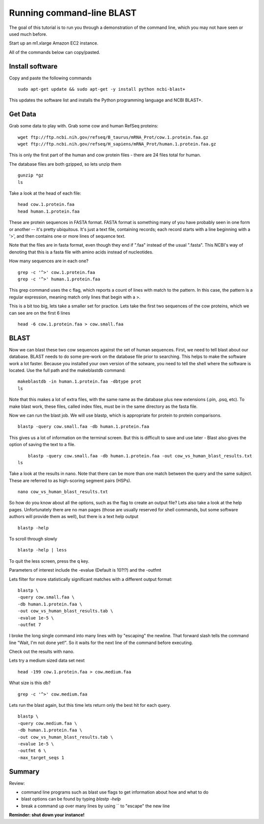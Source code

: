 ==========================
Running command-line BLAST
==========================

The goal of this tutorial is to run you through a demonstration of the
command line, which you may not have seen or used much before.

Start up an m1.xlarge Amazon EC2 instance.

All of the commands below can copy/pasted.

Install software
~~~~~~~~~~~~~~~~

Copy and paste the following commands
::

   sudo apt-get update && sudo apt-get -y install python ncbi-blast+

This updates the software list and installs the Python programming
language and NCBI BLAST+.

Get Data
~~~~~~~~

Grab some data to play with. Grab some cow and human RefSeq proteins:
::
	wget ftp://ftp.ncbi.nih.gov/refseq/B_taurus/mRNA_Prot/cow.1.protein.faa.gz
	wget ftp://ftp.ncbi.nih.gov/refseq/H_sapiens/mRNA_Prot/human.1.protein.faa.gz
	
This is only the first part of the human and cow protein files -  there are 24 files total for human. 

The database files are both gzipped, so lets unzip them
::
	gunzip *gz
	ls

Take a look at the head of each file:
::
	head cow.1.protein.faa 
	head human.1.protein.faa 
	

These are protein sequences in FASTA format.  FASTA format is something many of you have probably seen in one form or another -- it's pretty ubiquitous.  It's just a text file, containing records; each record starts with a line beginning with a '>', and then contains one or more lines of sequence text.

Note that the files are in fasta format, even though they end if ".faa" instead of the usual ".fasta". This NCBI's way of denoting that this is a fasta file with amino acids instead of nucleotides.
	
How many sequences are in each one?
::
	grep -c '^>' cow.1.protein.faa
	grep -c '^>' human.1.protein.faa 
   
This grep command uses the c flag, which reports a count of lines with match to the pattern. In this case, the pattern is a regular expression, meaning match only lines that begin with a >.

This is a bit too big, lets take a smaller set for practice. Lets take the first two sequences of the cow proteins, which we can see are on the first 6 lines
::
	head -6 cow.1.protein.faa > cow.small.faa

BLAST
~~~~~
	
Now we can blast these two cow sequences against the set of human sequences. First, we need to tell blast about our database. BLAST needs to do some pre-work on the database file prior to searching. This helps to make the software work a lot faster. Because you installed your own version of the sotware, you need to tell the shell where the software is located. Use the full path and the makeblastdb  command:
::
	makeblastdb -in human.1.protein.faa -dbtype prot
	ls
	
Note that this makes a lot of extra files, with the same name as the database plus new extensions (.pin, .psq, etc). To make blast work, these files, called index files, must be in the same directory as the fasta file.

Now we can run the blast job. We will use blastp, which is appropriate for protein to protein comparisons.
::
	blastp -query cow.small.faa -db human.1.protein.faa 

This gives us a lot of information on the terminal screen. But this is difficult to save and use later - Blast also gives the option of saving the text to a file.
::
	blastp -query cow.small.faa -db human.1.protein.faa -out cow_vs_human_blast_results.txt
    ls
	
Take a look at the results in nano. Note that there can be more than one match between the query and the same subject. These are referred to as high-scoring segment pairs (HSPs).
::
	nano cow_vs_human_blast_results.txt

So how do you know about all the options, such as the flag to create an output file? Lets also take a look at the help pages. Unfortunately there are no man pages (those are usually reserved for shell commands, but some software authors will provide them as well), but there is a text help output
::
	blastp -help
	
To scroll through slowly
::
	blastp -help | less
	
To quit the less screen, press the q key.

Parameters of interest include the -evalue (Default is 10?!?) and the -outfmt
	
Lets filter for more statistically significant matches with a different output format:
::
	 blastp \
	 -query cow.small.faa \
	 -db human.1.protein.faa \
	 -out cow_vs_human_blast_results.tab \
	 -evalue 1e-5 \
	 -outfmt 7

I broke the long single command into many lines with by "escaping" the newline. That forward slash tells the command line "Wait, I'm not done yet!". So it waits for the next line of the command before executing.

Check out the results with nano.

Lets try a medium sized data set next
::	
	head -199 cow.1.protein.faa > cow.medium.faa
	 
What size is this db?
::
	grep -c '^>' cow.medium.faa 
	
Lets run the blast again, but this time lets return only the best hit for each query. 
::
	blastp \
	-query cow.medium.faa \
	-db human.1.protein.faa \
	-out cow_vs_human_blast_results.tab \
	-evalue 1e-5 \
	-outfmt 6 \
	-max_target_seqs 1
	
Summary
~~~~~~~
Review:

* command line programs such as blast use flags to get information about how and what to do
* blast options can be found by typing `blastp -help`
* break a command up over many lines by using `\` to "escape" the new line
	
**Reminder: shut down your instance!**

